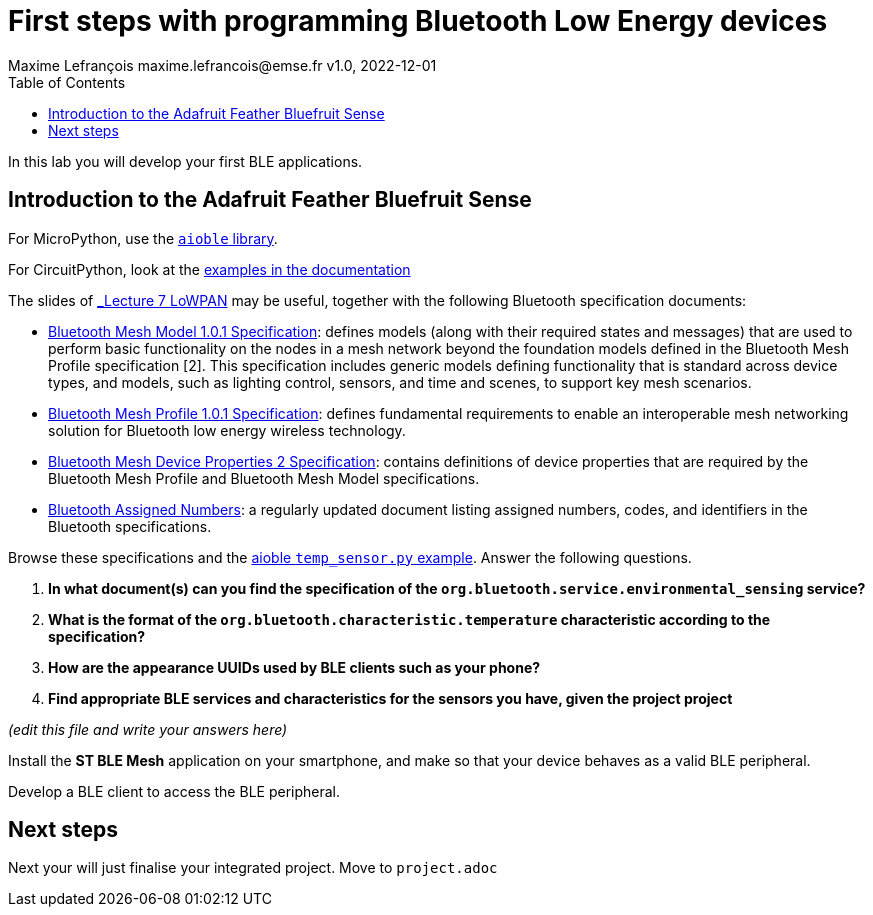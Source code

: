 = First steps with programming Bluetooth Low Energy devices
Maxime Lefrançois maxime.lefrancois@emse.fr v1.0, 2022-12-01
:homepage: http://ci.mines-stetienne.fr/cps2/course/pcd/
:toc: left

In this lab you will develop your first BLE applications.

== Introduction to the Adafruit Feather Bluefruit Sense

For MicroPython, use the link:https://github.com/micropython/micropython-lib/tree/master/micropython/bluetooth[`aioble` library].

For CircuitPython, look at the link:https://learn.adafruit.com/adafruit-feather-sense/getting-started-with-ble-and-circuitpython[examples in the documentation]

The slides of link:https://ci.mines-stetienne.fr/cps2/course/pcd/#_part_7_low_power_wireless_personal_area_networks_lowpan[_Lecture 7 LoWPAN_] may be useful, together with the following Bluetooth specification documents:

* link:docs/Mesh%20Model%201.0.1.pdf[Bluetooth Mesh Model 1.0.1 Specification]: defines models (along with their required states and messages) that are used to perform basic functionality on the nodes in a mesh network beyond the foundation models defined in the Bluetooth Mesh Profile specification [2]. This specification includes generic models defining functionality that is standard across device types, and models, such as lighting control, sensors, and time and scenes, to support key mesh scenarios.
* link:docs/Mesh%20Profile%201.0.1.pdf[Bluetooth Mesh Profile 1.0.1 Specification]: defines fundamental requirements to enable an interoperable mesh networking solution for Bluetooth low energy wireless technology.
* link:docs/Mesh%20Device%20Properties%202.pdf[Bluetooth Mesh Device Properties 2 Specification]: contains definitions of device properties that are required by the Bluetooth Mesh Profile and Bluetooth Mesh Model specifications.
* link:docs/Assigned-Numbers-2022-11-28.pdf[Bluetooth Assigned Numbers]: a regularly updated document listing assigned numbers, codes, and identifiers in the Bluetooth specifications.


Browse these specifications and the link:https://github.com/micropython/micropython-lib/blob/master/micropython/bluetooth/aioble/examples/temp_sensor.py[aioble `temp_sensor.py` example]. Answer the following questions.

1. **In what document(s) can you find the specification of the `org.bluetooth.service.environmental_sensing` service?** 
2. **What is the format of the `org.bluetooth.characteristic.temperature` characteristic according to the specification?**
3. **How are the appearance UUIDs used by BLE clients such as your phone?**
4. **Find appropriate BLE services and characteristics for the sensors you have, given the project project**

_(edit this file and write your answers here)_

Install the **ST BLE Mesh** application on your smartphone, and make so that your device behaves as a valid BLE peripheral.

Develop a BLE client to access the BLE peripheral.



== Next steps

Next your will just finalise your integrated project. Move to `project.adoc`



